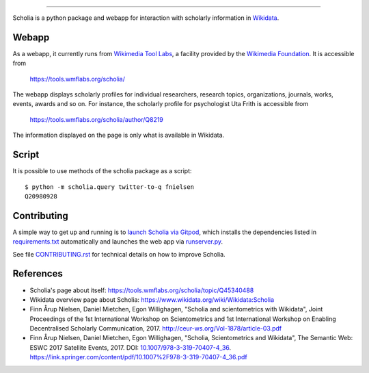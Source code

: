 .. image:: scholia/app/static/images/scholia_logo.svg
   :width: 100%
   :alt: Scholia
=======

Scholia is a python package and webapp for interaction with scholarly information in Wikidata_.


Webapp
------

As a webapp, it currently runs from `Wikimedia Tool Labs`_, a facility provided by the `Wikimedia Foundation`_. It is accessible from

    https://tools.wmflabs.org/scholia/

The webapp displays scholarly profiles for individual researchers, research topics, organizations, journals, works, events, awards and so on. For instance, the scholarly profile for psychologist Uta Frith is accessible from

    https://tools.wmflabs.org/scholia/author/Q8219
    
The information displayed on the page is only what is available in Wikidata.


Script
------

It is possible to use methods of the scholia package as a script:
::
    $ python -m scholia.query twitter-to-q fnielsen
    Q20980928


Contributing
------------

A simple way to get up and running is to `launch Scholia via Gitpod`_, which installs the dependencies listed in `requirements.txt`_ automatically and launches the web app via `runserver.py`_.

See file `CONTRIBUTING.rst`_ for technical details on how to improve Scholia.

.. _Wikidata: https://www.wikidata.org
.. _Wikimedia Foundation: https://wikimediafoundation.org
.. _Wikimedia Tool Labs: https://tools.wmflabs.org/
.. _launch Scholia via Gitpod: https://gitpod.io/#https://github.com/fnielsen/scholia
.. _CONTRIBUTING.rst: https://github.com/fnielsen/scholia/blob/master/CONTRIBUTING.rst
.. _requirements.txt: https://github.com/fnielsen/scholia/blob/master/requirements.txt
.. _runserver.py: https://github.com/fnielsen/scholia/blob/master/runserver.py

References
---------
- Scholia's page about itself: https://tools.wmflabs.org/scholia/topic/Q45340488
- Wikidata overview page about Scholia: https://www.wikidata.org/wiki/Wikidata:Scholia
- Finn Årup Nielsen, Daniel Mietchen, Egon Willighagen, "Scholia and scientometrics with Wikidata", Joint Proceedings of the 1st International Workshop on Scientometrics and 1st International Workshop on Enabling Decentralised Scholarly Communication, 2017. http://ceur-ws.org/Vol-1878/article-03.pdf
- Finn Årup Nielsen, Daniel Mietchen, Egon Willighagen, "Scholia, Scientometrics and Wikidata", The Semantic Web: ESWC 2017 Satellite Events, 2017. DOI: `10.1007/978-3-319-70407-4_36 <https://doi.org/10.1007/978-3-319-70407-4_36>`_. https://link.springer.com/content/pdf/10.1007%2F978-3-319-70407-4_36.pdf
